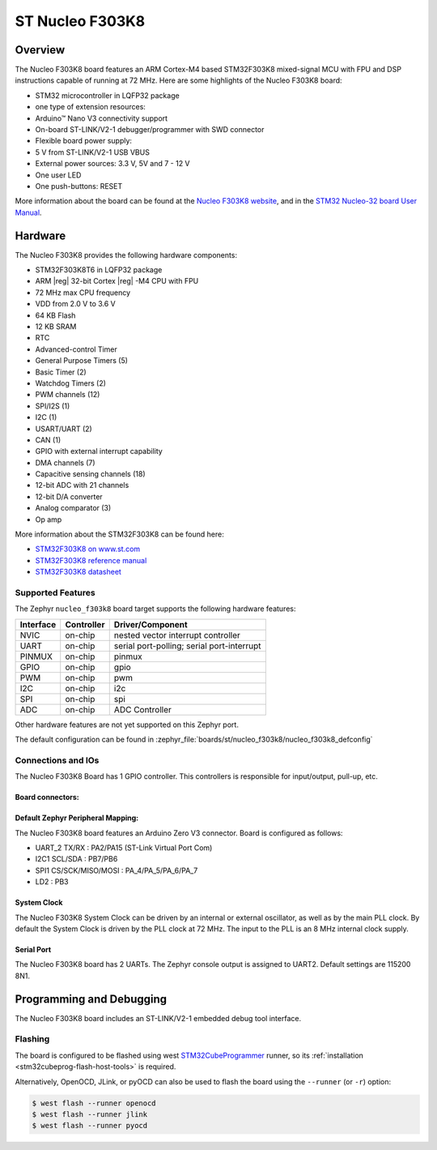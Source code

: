 .. _nucleo_f303k8_board:

ST Nucleo F303K8
################

Overview
********

The Nucleo F303K8 board features an ARM Cortex-M4 based STM32F303K8
mixed-signal MCU with FPU and DSP instructions capable of running at 72 MHz.
Here are some highlights of the Nucleo F303K8 board:

- STM32 microcontroller in LQFP32 package
- one type of extension resources:

- Arduino™ Nano V3 connectivity support

- On-board ST-LINK/V2-1 debugger/programmer with SWD connector
- Flexible board power supply:

- 5 V from ST-LINK/V2-1 USB VBUS
- External power sources: 3.3 V, 5V and 7 - 12 V

- One user LED
- One push-buttons: RESET

.. image:: img/nucleo_f303k8.jpg
   :align: center
   :alt: Nucleo F303K8

More information about the board can be found at the `Nucleo F303K8 website`_,
and in the `STM32 Nucleo-32 board User Manual`_.

Hardware
********

The Nucleo F303K8 provides the following hardware components:

- STM32F303K8T6 in LQFP32 package
- ARM |reg| 32-bit Cortex |reg| -M4 CPU with FPU
- 72 MHz max CPU frequency
- VDD from 2.0 V to 3.6 V
- 64 KB Flash
- 12 KB SRAM
- RTC
- Advanced-control Timer
- General Purpose Timers (5)
- Basic Timer (2)
- Watchdog Timers (2)
- PWM channels (12)
- SPI/I2S (1)
- I2C (1)
- USART/UART (2)
- CAN (1)
- GPIO with external interrupt capability
- DMA channels (7)
- Capacitive sensing channels (18)
- 12-bit ADC with 21 channels
- 12-bit D/A converter
- Analog comparator (3)
- Op amp


More information about the STM32F303K8 can be found here:

- `STM32F303K8 on www.st.com`_
- `STM32F303K8 reference manual`_
- `STM32F303K8 datasheet`_

Supported Features
==================

The Zephyr ``nucleo_f303k8`` board target supports the following hardware
features:

+-----------+------------+-------------------------------------+
| Interface | Controller | Driver/Component                    |
+===========+============+=====================================+
| NVIC      | on-chip    | nested vector interrupt controller  |
+-----------+------------+-------------------------------------+
| UART      | on-chip    | serial port-polling;                |
|           |            | serial port-interrupt               |
+-----------+------------+-------------------------------------+
| PINMUX    | on-chip    | pinmux                              |
+-----------+------------+-------------------------------------+
| GPIO      | on-chip    | gpio                                |
+-----------+------------+-------------------------------------+
| PWM       | on-chip    | pwm                                 |
+-----------+------------+-------------------------------------+
| I2C       | on-chip    | i2c                                 |
+-----------+------------+-------------------------------------+
| SPI       | on-chip    | spi                                 |
+-----------+------------+-------------------------------------+
| ADC       | on-chip    | ADC Controller                      |
+-----------+------------+-------------------------------------+

Other hardware features are not yet supported on this Zephyr port.

The default configuration can be found in
:zephyr_file:`boards/st/nucleo_f303k8/nucleo_f303k8_defconfig`

Connections and IOs
===================

The Nucleo F303K8 Board has 1 GPIO controller. This controllers is responsible
for input/output, pull-up, etc.

Board connectors:
-----------------
.. image:: img/nucleo_f303k8_pinout.jpg
   :align: center
   :alt: Nucleo F303K8 connectors

Default Zephyr Peripheral Mapping:
----------------------------------

The Nucleo F303K8 board features an Arduino Zero V3 connector. Board is configured as follows:

- UART_2 TX/RX : PA2/PA15 (ST-Link Virtual Port Com)
- I2C1 SCL/SDA : PB7/PB6
- SPI1 CS/SCK/MISO/MOSI : PA_4/PA_5/PA_6/PA_7
- LD2       : PB3

System Clock
------------

The Nucleo F303K8 System Clock can be driven by an internal or
external oscillator, as well as by the main PLL clock. By default the
System Clock is driven by the PLL clock at 72 MHz. The input to the
PLL is an 8 MHz internal clock supply.

Serial Port
-----------

The Nucleo F303K8 board has 2 UARTs. The Zephyr console output is assigned
to UART2.  Default settings are 115200 8N1.


Programming and Debugging
*************************

The Nucleo F303K8 board includes an ST-LINK/V2-1 embedded debug tool interface.

Flashing
========

The board is configured to be flashed using west `STM32CubeProgrammer`_ runner,
so its :ref:`installation <stm32cubeprog-flash-host-tools>` is required.

Alternatively, OpenOCD, JLink, or pyOCD can also be used to flash the board using
the ``--runner`` (or ``-r``) option:

.. code-block:: console

   $ west flash --runner openocd
   $ west flash --runner jlink
   $ west flash --runner pyocd


.. _Nucleo F303K8 website:
   https://www.st.com/en/evaluation-tools/nucleo-F303K8.html

.. _STM32 Nucleo-32 board User Manual:
   https://www.st.com/resource/en/user_manual/dm00231744-stm32-nucleo32-boards-mb1180-stmicroelectronics.pdf

.. _STM32F303K8 on www.st.com:
   https://www.st.com/en/microcontrollers/stm32F303K8.html

.. _STM32F303K8 reference manual:
   https://www.st.com/resource/en/reference_manual/dm00043574-stm32f303xbcde-stm32f303x68-stm32f328x8-stm32f358xc-stm32f398xe-advanced-armbased-mcus-stmicroelectronics.pdf

.. _STM32F303K8 datasheet:
   https://www.st.com/resource/en/datasheet/stm32f303k8.pdf

.. _STM32CubeProgrammer:
   https://www.st.com/en/development-tools/stm32cubeprog.html
